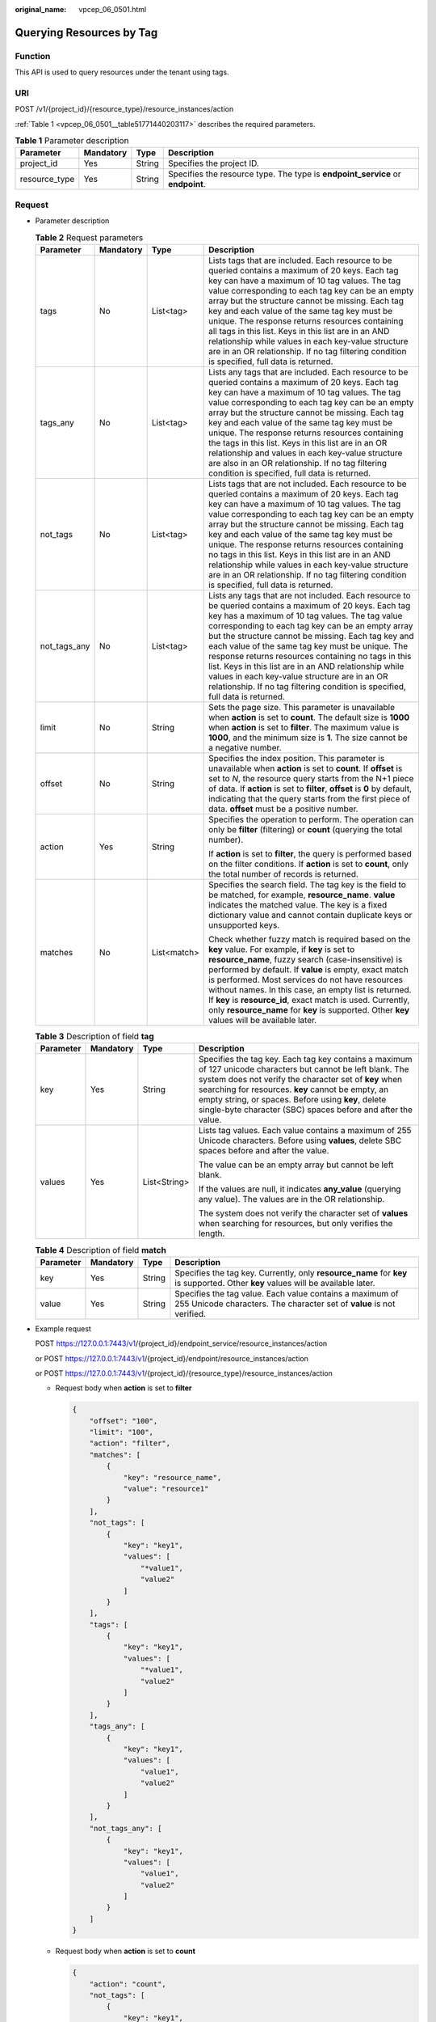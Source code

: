 :original_name: vpcep_06_0501.html

.. _vpcep_06_0501:

Querying Resources by Tag
=========================

Function
--------

This API is used to query resources under the tenant using tags.

URI
---

POST /v1/{project_id}/{resource_type}/resource_instances/action

:ref:`Table 1 <vpcep_06_0501__table51771440203117>` describes the required parameters.

.. _vpcep_06_0501__table51771440203117:

.. table:: **Table 1** Parameter description

   +---------------+-----------+--------+--------------------------------------------------------------------------------+
   | Parameter     | Mandatory | Type   | Description                                                                    |
   +===============+===========+========+================================================================================+
   | project_id    | Yes       | String | Specifies the project ID.                                                      |
   +---------------+-----------+--------+--------------------------------------------------------------------------------+
   | resource_type | Yes       | String | Specifies the resource type. The type is **endpoint_service** or **endpoint**. |
   +---------------+-----------+--------+--------------------------------------------------------------------------------+

Request
-------

-  Parameter description

   .. table:: **Table 2** Request parameters

      +-----------------+-----------------+-----------------+------------------------------------------------------------------------------------------------------------------------------------------------------------------------------------------------------------------------------------------------------------------------------------------------------------------------------------------------------------------------------------------------------------------------------------------------------------------------------------------------------------------------------------------------------------------------------+
      | Parameter       | Mandatory       | Type            | Description                                                                                                                                                                                                                                                                                                                                                                                                                                                                                                                                                                  |
      +=================+=================+=================+==============================================================================================================================================================================================================================================================================================================================================================================================================================================================================================================================================================================+
      | tags            | No              | List<tag>       | Lists tags that are included. Each resource to be queried contains a maximum of 20 keys. Each tag key can have a maximum of 10 tag values. The tag value corresponding to each tag key can be an empty array but the structure cannot be missing. Each tag key and each value of the same tag key must be unique. The response returns resources containing all tags in this list. Keys in this list are in an AND relationship while values in each key-value structure are in an OR relationship. If no tag filtering condition is specified, full data is returned.       |
      +-----------------+-----------------+-----------------+------------------------------------------------------------------------------------------------------------------------------------------------------------------------------------------------------------------------------------------------------------------------------------------------------------------------------------------------------------------------------------------------------------------------------------------------------------------------------------------------------------------------------------------------------------------------------+
      | tags_any        | No              | List<tag>       | Lists any tags that are included. Each resource to be queried contains a maximum of 20 keys. Each tag key can have a maximum of 10 tag values. The tag value corresponding to each tag key can be an empty array but the structure cannot be missing. Each tag key and each value of the same tag key must be unique. The response returns resources containing the tags in this list. Keys in this list are in an OR relationship and values in each key-value structure are also in an OR relationship. If no tag filtering condition is specified, full data is returned. |
      +-----------------+-----------------+-----------------+------------------------------------------------------------------------------------------------------------------------------------------------------------------------------------------------------------------------------------------------------------------------------------------------------------------------------------------------------------------------------------------------------------------------------------------------------------------------------------------------------------------------------------------------------------------------------+
      | not_tags        | No              | List<tag>       | Lists tags that are not included. Each resource to be queried contains a maximum of 20 keys. Each tag key can have a maximum of 10 tag values. The tag value corresponding to each tag key can be an empty array but the structure cannot be missing. Each tag key and each value of the same tag key must be unique. The response returns resources containing no tags in this list. Keys in this list are in an AND relationship while values in each key-value structure are in an OR relationship. If no tag filtering condition is specified, full data is returned.    |
      +-----------------+-----------------+-----------------+------------------------------------------------------------------------------------------------------------------------------------------------------------------------------------------------------------------------------------------------------------------------------------------------------------------------------------------------------------------------------------------------------------------------------------------------------------------------------------------------------------------------------------------------------------------------------+
      | not_tags_any    | No              | List<tag>       | Lists any tags that are not included. Each resource to be queried contains a maximum of 20 keys. Each tag key has a maximum of 10 tag values. The tag value corresponding to each tag key can be an empty array but the structure cannot be missing. Each tag key and each value of the same tag key must be unique. The response returns resources containing no tags in this list. Keys in this list are in an AND relationship while values in each key-value structure are in an OR relationship. If no tag filtering condition is specified, full data is returned.     |
      +-----------------+-----------------+-----------------+------------------------------------------------------------------------------------------------------------------------------------------------------------------------------------------------------------------------------------------------------------------------------------------------------------------------------------------------------------------------------------------------------------------------------------------------------------------------------------------------------------------------------------------------------------------------------+
      | limit           | No              | String          | Sets the page size. This parameter is unavailable when **action** is set to **count**. The default size is **1000** when **action** is set to **filter**. The maximum value is **1000**, and the minimum size is **1**. The size cannot be a negative number.                                                                                                                                                                                                                                                                                                                |
      +-----------------+-----------------+-----------------+------------------------------------------------------------------------------------------------------------------------------------------------------------------------------------------------------------------------------------------------------------------------------------------------------------------------------------------------------------------------------------------------------------------------------------------------------------------------------------------------------------------------------------------------------------------------------+
      | offset          | No              | String          | Specifies the index position. This parameter is unavailable when **action** is set to **count**. If **offset** is set to *N*, the resource query starts from the N+1 piece of data. If **action** is set to **filter**, **offset** is **0** by default, indicating that the query starts from the first piece of data. **offset** must be a positive number.                                                                                                                                                                                                                 |
      +-----------------+-----------------+-----------------+------------------------------------------------------------------------------------------------------------------------------------------------------------------------------------------------------------------------------------------------------------------------------------------------------------------------------------------------------------------------------------------------------------------------------------------------------------------------------------------------------------------------------------------------------------------------------+
      | action          | Yes             | String          | Specifies the operation to perform. The operation can only be **filter** (filtering) or **count** (querying the total number).                                                                                                                                                                                                                                                                                                                                                                                                                                               |
      |                 |                 |                 |                                                                                                                                                                                                                                                                                                                                                                                                                                                                                                                                                                              |
      |                 |                 |                 | If **action** is set to **filter**, the query is performed based on the filter conditions. If **action** is set to **count**, only the total number of records is returned.                                                                                                                                                                                                                                                                                                                                                                                                  |
      +-----------------+-----------------+-----------------+------------------------------------------------------------------------------------------------------------------------------------------------------------------------------------------------------------------------------------------------------------------------------------------------------------------------------------------------------------------------------------------------------------------------------------------------------------------------------------------------------------------------------------------------------------------------------+
      | matches         | No              | List<match>     | Specifies the search field. The tag key is the field to be matched, for example, **resource_name**. **value** indicates the matched value. The key is a fixed dictionary value and cannot contain duplicate keys or unsupported keys.                                                                                                                                                                                                                                                                                                                                        |
      |                 |                 |                 |                                                                                                                                                                                                                                                                                                                                                                                                                                                                                                                                                                              |
      |                 |                 |                 | Check whether fuzzy match is required based on the **key** value. For example, if **key** is set to **resource_name**, fuzzy search (case-insensitive) is performed by default. If **value** is empty, exact match is performed. Most services do not have resources without names. In this case, an empty list is returned. If **key** is **resource_id**, exact match is used. Currently, only **resource_name** for **key** is supported. Other **key** values will be available later.                                                                                   |
      +-----------------+-----------------+-----------------+------------------------------------------------------------------------------------------------------------------------------------------------------------------------------------------------------------------------------------------------------------------------------------------------------------------------------------------------------------------------------------------------------------------------------------------------------------------------------------------------------------------------------------------------------------------------------+

   .. table:: **Table 3** Description of field **tag**

      +-----------------+-----------------+-----------------+---------------------------------------------------------------------------------------------------------------------------------------------------------------------------------------------------------------------------------------------------------------------------------------------------------------------------------------------------+
      | Parameter       | Mandatory       | Type            | Description                                                                                                                                                                                                                                                                                                                                       |
      +=================+=================+=================+===================================================================================================================================================================================================================================================================================================================================================+
      | key             | Yes             | String          | Specifies the tag key. Each tag key contains a maximum of 127 unicode characters but cannot be left blank. The system does not verify the character set of **key** when searching for resources. **key** cannot be empty, an empty string, or spaces. Before using **key**, delete single-byte character (SBC) spaces before and after the value. |
      +-----------------+-----------------+-----------------+---------------------------------------------------------------------------------------------------------------------------------------------------------------------------------------------------------------------------------------------------------------------------------------------------------------------------------------------------+
      | values          | Yes             | List<String>    | Lists tag values. Each value contains a maximum of 255 Unicode characters. Before using **values**, delete SBC spaces before and after the value.                                                                                                                                                                                                 |
      |                 |                 |                 |                                                                                                                                                                                                                                                                                                                                                   |
      |                 |                 |                 | The value can be an empty array but cannot be left blank.                                                                                                                                                                                                                                                                                         |
      |                 |                 |                 |                                                                                                                                                                                                                                                                                                                                                   |
      |                 |                 |                 | If the values are null, it indicates **any_value** (querying any value). The values are in the OR relationship.                                                                                                                                                                                                                                   |
      |                 |                 |                 |                                                                                                                                                                                                                                                                                                                                                   |
      |                 |                 |                 | The system does not verify the character set of **values** when searching for resources, but only verifies the length.                                                                                                                                                                                                                            |
      +-----------------+-----------------+-----------------+---------------------------------------------------------------------------------------------------------------------------------------------------------------------------------------------------------------------------------------------------------------------------------------------------------------------------------------------------+

   .. table:: **Table 4** Description of field **match**

      +-----------+-----------+--------+-----------------------------------------------------------------------------------------------------------------------------------+
      | Parameter | Mandatory | Type   | Description                                                                                                                       |
      +===========+===========+========+===================================================================================================================================+
      | key       | Yes       | String | Specifies the tag key. Currently, only **resource_name** for **key** is supported. Other **key** values will be available later.  |
      +-----------+-----------+--------+-----------------------------------------------------------------------------------------------------------------------------------+
      | value     | Yes       | String | Specifies the tag value. Each value contains a maximum of 255 Unicode characters. The character set of **value** is not verified. |
      +-----------+-----------+--------+-----------------------------------------------------------------------------------------------------------------------------------+

-  Example request

   POST https://127.0.0.1:7443/v1/{project_id}/endpoint_service/resource_instances/action

   or POST https://127.0.0.1:7443/v1/{project_id}/endpoint/resource_instances/action

   or POST https://127.0.0.1:7443/v1/{project_id}/{resource_type}/resource_instances/action

   -  Request body when **action** is set to **filter**

      .. code-block::

         {
             "offset": "100",
             "limit": "100",
             "action": "filter",
             "matches": [
                 {
                     "key": "resource_name",
                     "value": "resource1"
                 }
             ],
             "not_tags": [
                 {
                     "key": "key1",
                     "values": [
                         "*value1",
                         "value2"
                     ]
                 }
             ],
             "tags": [
                 {
                     "key": "key1",
                     "values": [
                         "*value1",
                         "value2"
                     ]
                 }
             ],
             "tags_any": [
                 {
                     "key": "key1",
                     "values": [
                         "value1",
                         "value2"
                     ]
                 }
             ],
             "not_tags_any": [
                 {
                     "key": "key1",
                     "values": [
                         "value1",
                         "value2"
                     ]
                 }
             ]
         }

   -  Request body when **action** is set to **count**

      .. code-block::

         {
             "action": "count",
             "not_tags": [
                 {
                     "key": "key1",
                     "values": [
                         "value1",
                         "*value2"
                     ]
                 }
             ],
             "tags": [
                 {
                     "key": "key1",
                     "values": [
                         "value1",
                         "value2"
                     ]
                 },
                 {
                     "key": "key2",
                     "values": [
                         "value1",
                         "value2"
                     ]
                 }
             ],
             "tags_any": [
                 {
                     "key": "key1",
                     "values": [
                         "value1",
                         "value2"
                     ]
                 }
             ],
             "not_tags_any": [
                 {
                     "key": "key1",
                     "values": [
                         "value1",
                         "value2"
                     ]
                 }
             ],
             "matches": [
                 {
                     "key": "resource_name",
                     "value": "resource1"
                 }
             ]
         }

Response
--------

-  Parameter description

   .. table:: **Table 5** Parameter description

      =========== ============== ======================================
      Parameter   Type           Description
      =========== ============== ======================================
      resources   List<resource> N/A
      total_count Integer        Specifies the total number of records.
      =========== ============== ======================================

   .. table:: **Table 6** Data structure of field **resource**

      +---------------+--------------------+----------------------------------------------------------------------------------------+
      | Parameter     | Type               | Description                                                                            |
      +===============+====================+========================================================================================+
      | resource_id   | String             | Specifies the resource ID, which can be **Endpoint Service ID** or **Endpoint ID**.    |
      +---------------+--------------------+----------------------------------------------------------------------------------------+
      | tags          | List<resource_tag> | Lists the tags. If no tag is matched, an empty array is returned.                      |
      +---------------+--------------------+----------------------------------------------------------------------------------------+
      | resource_name | String             | Specifies the resource name. If the resource does not have a name, the ID is returned. |
      +---------------+--------------------+----------------------------------------------------------------------------------------+

   .. table:: **Table 7** Data structure of field **resource_tag**

      ========= ====== ========================
      Parameter Type   Description
      ========= ====== ========================
      key       String Specifies the tag key.
      value     String Specifies the tag value.
      ========= ====== ========================

-  Example response

   -  Response body when **action** is set to **filter**

      .. code-block::

         {
             "resources": [
                 {
                     "resource_detail": null,
                     "resource_id": "cdfs_cefs_wesas_12_dsad",
                     "resource_name": "resource1",
                     "tags": [
                         {
                             "key": "key1","value": "value1"
                         },
                         {
                             "key": "key2","value": "value1"
                         }
                     ]
                 }
             ],
             "total_count": 1000
         }

   -  Response body when **action** is set to **count**

      .. code-block::

         {
             "total_count": 1000
         }

Status Code
-----------

For details about status codes, see :ref:`Status Code <vpcep_08_0001>`.
